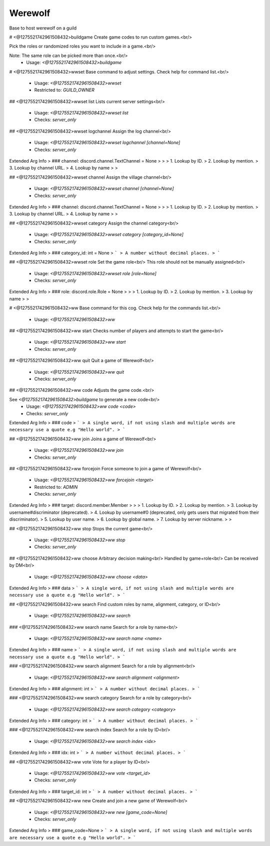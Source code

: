 Werewolf
========

Base to host werewolf on a guild

# <@1275521742961508432>buildgame
Create game codes to run custom games.<br/>

Pick the roles or randomized roles you want to include in a game.<br/>

Note: The same role can be picked more than once.<br/>
 - Usage: `<@1275521742961508432>buildgame`


# <@1275521742961508432>wwset
Base command to adjust settings. Check help for command list.<br/>
 - Usage: `<@1275521742961508432>wwset`
 - Restricted to: `GUILD_OWNER`


## <@1275521742961508432>wwset list
Lists current server settings<br/>
 - Usage: `<@1275521742961508432>wwset list`
 - Checks: `server_only`


## <@1275521742961508432>wwset logchannel
Assign the log channel<br/>
 - Usage: `<@1275521742961508432>wwset logchannel [channel=None]`
 - Checks: `server_only`
Extended Arg Info
> ### channel: discord.channel.TextChannel = None
> 
> 
>     1. Lookup by ID.
>     2. Lookup by mention.
>     3. Lookup by channel URL.
>     4. Lookup by name
> 
>     


## <@1275521742961508432>wwset channel
Assign the village channel<br/>
 - Usage: `<@1275521742961508432>wwset channel [channel=None]`
 - Checks: `server_only`
Extended Arg Info
> ### channel: discord.channel.TextChannel = None
> 
> 
>     1. Lookup by ID.
>     2. Lookup by mention.
>     3. Lookup by channel URL.
>     4. Lookup by name
> 
>     


## <@1275521742961508432>wwset category
Assign the channel category<br/>
 - Usage: `<@1275521742961508432>wwset category [category_id=None]`
 - Checks: `server_only`
Extended Arg Info
> ### category_id: int = None
> ```
> A number without decimal places.
> ```


## <@1275521742961508432>wwset role
Set the game role<br/>
This role should not be manually assigned<br/>
 - Usage: `<@1275521742961508432>wwset role [role=None]`
 - Checks: `server_only`
Extended Arg Info
> ### role: discord.role.Role = None
> 
> 
>     1. Lookup by ID.
>     2. Lookup by mention.
>     3. Lookup by name
> 
>     


# <@1275521742961508432>ww
Base command for this cog. Check help for the commands list.<br/>
 - Usage: `<@1275521742961508432>ww`


## <@1275521742961508432>ww start
Checks number of players and attempts to start the game<br/>
 - Usage: `<@1275521742961508432>ww start`
 - Checks: `server_only`


## <@1275521742961508432>ww quit
Quit a game of Werewolf<br/>
 - Usage: `<@1275521742961508432>ww quit`
 - Checks: `server_only`


## <@1275521742961508432>ww code
Adjusts the game code.<br/>

See `<@1275521742961508432>buildgame` to generate a new code<br/>
 - Usage: `<@1275521742961508432>ww code <code>`
 - Checks: `server_only`
Extended Arg Info
> ### code
> ```
> A single word, if not using slash and multiple words are necessary use a quote e.g "Hello world".
> ```


## <@1275521742961508432>ww join
Joins a game of Werewolf<br/>
 - Usage: `<@1275521742961508432>ww join`
 - Checks: `server_only`


## <@1275521742961508432>ww forcejoin
Force someone to join a game of Werewolf<br/>
 - Usage: `<@1275521742961508432>ww forcejoin <target>`
 - Restricted to: `ADMIN`
 - Checks: `server_only`
Extended Arg Info
> ### target: discord.member.Member
> 
> 
>     1. Lookup by ID.
>     2. Lookup by mention.
>     3. Lookup by username#discriminator (deprecated).
>     4. Lookup by username#0 (deprecated, only gets users that migrated from their discriminator).
>     5. Lookup by user name.
>     6. Lookup by global name.
>     7. Lookup by server nickname.
> 
>     


## <@1275521742961508432>ww stop
Stops the current game<br/>
 - Usage: `<@1275521742961508432>ww stop`
 - Checks: `server_only`


## <@1275521742961508432>ww choose
Arbitrary decision making<br/>
Handled by game+role<br/>
Can be received by DM<br/>
 - Usage: `<@1275521742961508432>ww choose <data>`
Extended Arg Info
> ### data
> ```
> A single word, if not using slash and multiple words are necessary use a quote e.g "Hello world".
> ```


## <@1275521742961508432>ww search
Find custom roles by name, alignment, category, or ID<br/>
 - Usage: `<@1275521742961508432>ww search`


### <@1275521742961508432>ww search name
Search for a role by name<br/>
 - Usage: `<@1275521742961508432>ww search name <name>`
Extended Arg Info
> ### name
> ```
> A single word, if not using slash and multiple words are necessary use a quote e.g "Hello world".
> ```


### <@1275521742961508432>ww search alignment
Search for a role by alignment<br/>
 - Usage: `<@1275521742961508432>ww search alignment <alignment>`
Extended Arg Info
> ### alignment: int
> ```
> A number without decimal places.
> ```


### <@1275521742961508432>ww search category
Search for a role by category<br/>
 - Usage: `<@1275521742961508432>ww search category <category>`
Extended Arg Info
> ### category: int
> ```
> A number without decimal places.
> ```


### <@1275521742961508432>ww search index
Search for a role by ID<br/>
 - Usage: `<@1275521742961508432>ww search index <idx>`
Extended Arg Info
> ### idx: int
> ```
> A number without decimal places.
> ```


## <@1275521742961508432>ww vote
Vote for a player by ID<br/>
 - Usage: `<@1275521742961508432>ww vote <target_id>`
 - Checks: `server_only`
Extended Arg Info
> ### target_id: int
> ```
> A number without decimal places.
> ```


## <@1275521742961508432>ww new
Create and join a new game of Werewolf<br/>
 - Usage: `<@1275521742961508432>ww new [game_code=None]`
 - Checks: `server_only`
Extended Arg Info
> ### game_code=None
> ```
> A single word, if not using slash and multiple words are necessary use a quote e.g "Hello world".
> ```


